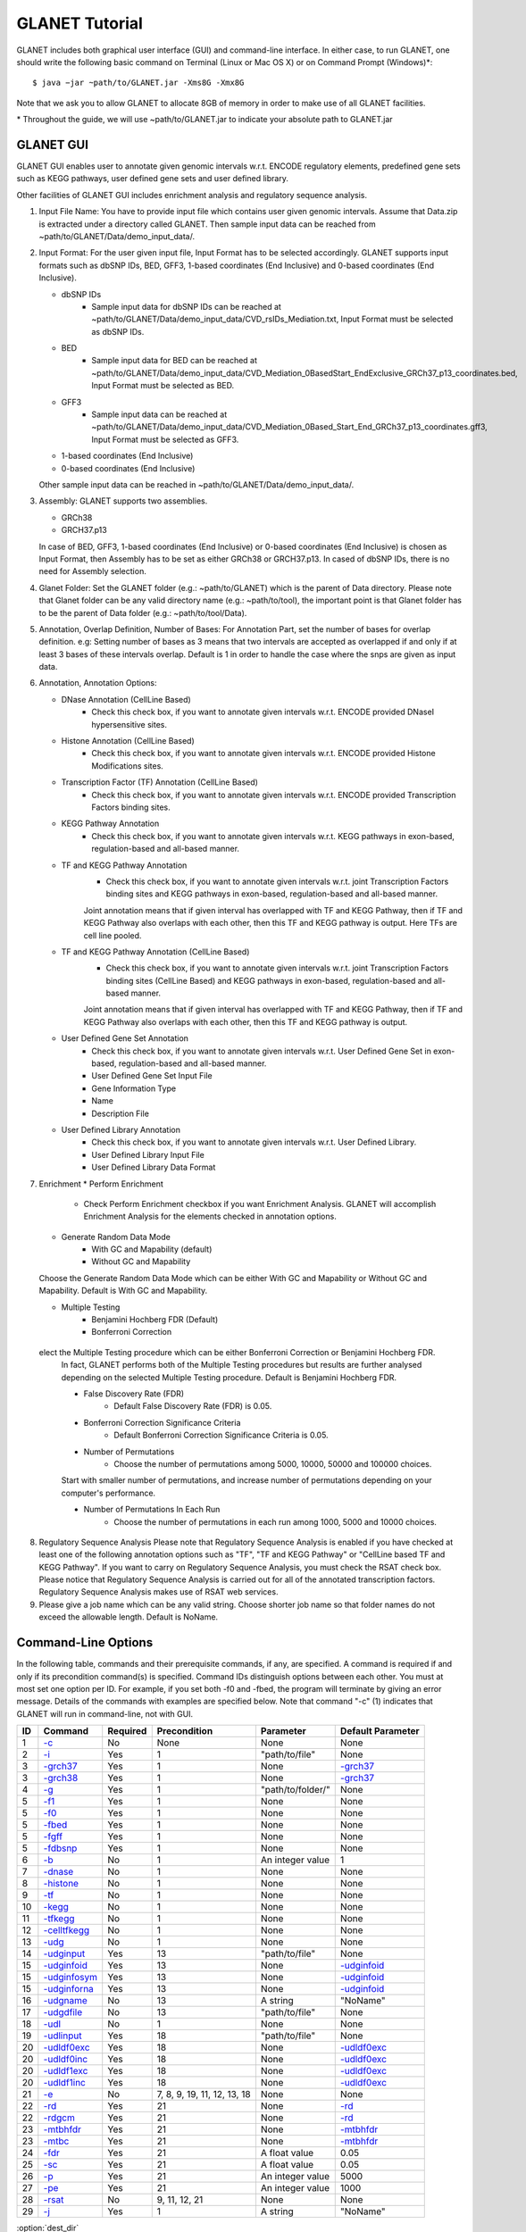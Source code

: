 ===============
GLANET Tutorial
===============

GLANET includes both graphical user interface (GUI) and command-line interface. 
In either case, to run GLANET, one should write the following basic command on Terminal (Linux or Mac OS X) or on Command Prompt (Windows)\*::

	$ java −jar ~path/to/GLANET.jar -Xms8G -Xmx8G

Note that we ask you to allow GLANET to allocate 8GB of memory in order to make use of all GLANET facilities.

\* Throughout the guide, we will use ~path/to/GLANET.jar to indicate your absolute path to GLANET.jar

----------
GLANET GUI
----------

.. image:: GLANET_GUI_UpperPart.jpg
.. image:: GLANET_GUI_LowerPart.jpg

GLANET GUI enables user to annotate given genomic intervals w.r.t. ENCODE regulatory elements, predefined gene sets such as KEGG pathways, user defined gene sets and user defined library.

Other facilities of GLANET GUI includes enrichment analysis and regulatory sequence analysis.

1)	Input File Name: You have to provide input file which contains user given genomic intervals.
	Assume that Data.zip is extracted under a directory called GLANET. 
	Then sample input data can be reached from ~path/to/GLANET/Data/demo_input_data/.
	
2)	Input Format: For the user given input file, Input Format has to be selected accordingly.
	GLANET supports input formats such as dbSNP IDs, BED, GFF3, 1-based coordinates (End Inclusive) and 0-based coordinates (End Inclusive).
	
	* dbSNP IDs
		-  Sample input data for dbSNP IDs can be reached at ~path/to/GLANET/Data/demo_input_data/CVD_rsIDs_Mediation.txt, Input Format must be selected as dbSNP IDs.
	
	* BED
		-  Sample input data for BED can be reached at ~path/to/GLANET/Data/demo_input_data/CVD_Mediation_0BasedStart_EndExclusive_GRCh37_p13_coordinates.bed, Input Format must be selected as BED.

	* GFF3
		-  Sample input data  can be reached at ~path/to/GLANET/Data/demo_input_data/CVD_Mediation_0Based_Start_End_GRCh37_p13_coordinates.gff3, Input Format must be selected as GFF3.	

	* 1-based coordinates (End Inclusive)
	* 0-based coordinates (End Inclusive)

 	Other sample input data can be reached in ~path/to/GLANET/Data/demo_input_data/.
	

3)	Assembly: GLANET supports two assemblies.

	* GRCh38
	* GRCH37.p13


	In case of BED, GFF3, 1-based coordinates (End Inclusive) or 0-based coordinates (End Inclusive) is chosen as Input Format, then Assembly has to be set as either GRCh38 or GRCH37.p13.
	In cased of dbSNP IDs, there is no need for Assembly selection.

4)	Glanet Folder: Set the GLANET folder (e.g.:  ~path/to/GLANET) which is the parent of Data directory.
	Please note that Glanet folder can be any valid directory name (e.g.:  ~path/to/tool), the important point is that Glanet folder has to be the parent of Data folder (e.g.:  ~path/to/tool/Data).

5)	Annotation, Overlap Definition, Number of Bases: For Annotation Part, set the number of bases for overlap definition. 
	e.g: Setting number of bases as 3 means that two intervals are accepted as overlapped if and only if at least 3 bases of these intervals overlap.
	Default is 1 in order to handle the case where the snps are given as input data.
	
6) 	Annotation, Annotation Options:

	* DNase Annotation (CellLine Based)
		-  Check this check box, if you want to annotate given intervals w.r.t. ENCODE provided DNaseI hypersensitive sites.

	* Histone Annotation (CellLine Based)
		-  Check this check box, if you want to annotate given intervals w.r.t. ENCODE provided Histone Modifications sites.
	
	* Transcription Factor (TF) Annotation (CellLine Based)
		-  Check this check box, if you want to annotate given intervals w.r.t. ENCODE provided Transcription Factors binding sites.
	
	* KEGG Pathway Annotation
		-  Check this check box, if you want to annotate given intervals w.r.t. KEGG pathways in exon-based, regulation-based and all-based manner.
	
	* TF and KEGG Pathway Annotation
		-  Check this check box, if you want to annotate given intervals w.r.t. joint Transcription Factors binding sites and KEGG pathways in exon-based, regulation-based and all-based manner.  
		Joint annotation means that if given interval has overlapped with TF  and KEGG Pathway, then if TF and KEGG Pathway also overlaps with each other, then this TF and KEGG pathway is output. 
		Here TFs are cell line pooled.

	* TF and KEGG Pathway Annotation (CellLine Based)
		-  Check this check box, if you want to annotate given intervals w.r.t. joint Transcription Factors binding sites (CellLine Based) and KEGG pathways in exon-based, regulation-based and all-based manner.  
		Joint annotation means that if given interval has overlapped with TF  and KEGG Pathway, then if TF and KEGG Pathway also overlaps with each other, then this TF and KEGG pathway is output. 

	* User Defined Gene Set Annotation
		-  Check this check box, if you want to annotate given intervals w.r.t. User Defined Gene Set in exon-based, regulation-based and all-based manner.
		-  User Defined Gene Set Input File
		-  Gene Information Type
		-  Name
		-  Description File
		
		
		
	* User Defined Library Annotation
		-  Check this check box, if you want to annotate given intervals w.r.t. User Defined Library.
		-  User Defined Library Input File
		-  User Defined Library Data Format
	
7)	Enrichment
	* Perform Enrichment
		-  Check Perform Enrichment checkbox if you want Enrichment Analysis.
		   GLANET will accomplish Enrichment Analysis for the elements checked in annotation options.

	* Generate Random Data Mode
		-  With GC and Mapability (default)
		-  Without GC and Mapability
	Choose the Generate Random Data Mode which can be either With GC and Mapability or Without GC and Mapability.
	Default is With GC and Mapability.
	
	* Multiple Testing
		-  Benjamini Hochberg FDR (Default)
		-  Bonferroni Correction
     elect the Multiple Testing procedure which can be either Bonferroni Correction or Benjamini Hochberg FDR.
	In fact, GLANET performs both of the Multiple Testing procedures but results are further analysed depending on the selected Multiple Testing procedure.
	Default is Benjamini Hochberg FDR.
	
	* False Discovery Rate (FDR)
		-  Default False Discovery Rate (FDR) is 0.05.

	* Bonferroni Correction Significance Criteria
		-  Default Bonferroni Correction Significance Criteria is 0.05.

	* Number of Permutations
		-  Choose the number of permutations among 5000, 10000, 50000 and 100000 choices.
	Start with smaller number of permutations, and increase number of permutations depending on your computer's performance.
	
	
	* Number of Permutations In Each Run
		-  Choose the number of permutations in each run among 1000, 5000 and 10000 choices.

8)	Regulatory Sequence Analysis 
	Please note that Regulatory Sequence Analysis is enabled if you have checked at least one of the following annotation options such as "TF", "TF and KEGG Pathway" or 
	"CellLine based TF and KEGG Pathway".
	If you want to carry on Regulatory Sequence Analysis, you must check the RSAT check box.
	Please notice that Regulatory Sequence Analysis  is carried out for all of the annotated transcription factors. 
	Regulatory Sequence Analysis makes use of RSAT web services.
	
9)	Please give a job name which can be any valid string. Choose shorter job name so that folder names do not exceed the allowable length.
	Default is NoName.

--------------------
Command-Line Options
--------------------

In the following table, commands and their prerequisite commands, if any, are specified. A command is required if and only if its precondition command(s) is specified. Command IDs distinguish options between each other. You must at most set one option per ID. For example, if you set both -f0 and -fbed, the program will terminate by giving an error message. Details of the commands with examples are specified below. Note that command "-c" (1) indicates that GLANET will run in command-line, not with GUI.

==  ==============  ========  ===========================  =================  =================
ID  Command         Required  Precondition                 Parameter          Default Parameter
==  ==============  ========  ===========================  =================  =================
1   `-c`_           No        None                         None               None
2   `-i`_           Yes       1                            "path/to/file"     None
3   `-grch37`_      Yes       1                            None               `-grch37`_
3   `-grch38`_      Yes       1                            None               `-grch37`_
4   `-g`_           Yes       1                            "path/to/folder/"  None
5   `-f1`_          Yes       1                            None               None
5   `-f0`_          Yes       1                            None               None
5   `-fbed`_        Yes       1                            None               None
5   `-fgff`_        Yes       1                            None               None
5   `-fdbsnp`_      Yes       1                            None               None
6   `-b`_           No        1                            An integer value   1
7   `-dnase`_       No        1                            None               None
8   `-histone`_     No        1                            None               None
9   `-tf`_          No        1                            None               None
10  `-kegg`_        No        1                            None               None
11  `-tfkegg`_      No        1                            None               None
12  `-celltfkegg`_  No        1                            None               None
13  `-udg`_         No        1                            None               None
14  `-udginput`_    Yes       13                           "path/to/file"     None
15  `-udginfoid`_   Yes       13                           None               `-udginfoid`_
15  `-udginfosym`_  Yes       13                           None               `-udginfoid`_
15  `-udginforna`_  Yes       13                           None               `-udginfoid`_
16  `-udgname`_     No        13                           A string           "NoName"
17  `-udgdfile`_    No        13                           "path/to/file"     None
18  `-udl`_         No        1                            None               None
19  `-udlinput`_    Yes       18                           "path/to/file"     None
20  `-udldf0exc`_   Yes       18                           None               `-udldf0exc`_
20  `-udldf0inc`_   Yes       18                           None               `-udldf0exc`_
20  `-udldf1exc`_   Yes       18                           None               `-udldf0exc`_
20  `-udldf1inc`_   Yes       18                           None               `-udldf0exc`_
21  `-e`_           No        7, 8, 9, 19, 11, 12, 13, 18  None               None
22  `-rd`_          Yes       21                           None               `-rd`_
22  `-rdgcm`_       Yes       21                           None               `-rd`_
23  `-mtbhfdr`_     Yes       21                           None               `-mtbhfdr`_
23  `-mtbc`_        Yes       21                           None               `-mtbhfdr`_
24  `-fdr`_         Yes       21                           A float value      0.05
25  `-sc`_          Yes       21                           A float value      0.05
26  `-p`_           Yes       21                           An integer value   5000
27  `-pe`_          Yes       21                           An integer value   1000
28  `-rsat`_        No        9, 11, 12, 21                None               None
29  `-j`_           Yes       1                            A string           "NoName"
==  ==============  ========  ===========================  =================  =================

:option:`dest_dir`

--------------------------------
Command-Line Option Descriptions
--------------------------------

There are several parameters that are either required or optional to make GLANET run in Terminal or in Command Prompt. Whether a parameter is required or not will be specified as we describe it. The order of parameters is not fixed. One may set the parameters in any order. Some parameters may require some other parameters to be set as preconditions and postconditions, which will also be indicated. You can see the preconditions and postconditions of a command as shown in `Command-Line Options`_

-c
^^

To enable GLANET to run in Terminal or Command Prompt, it must be indicated with :option:`-c` option. If there is no such option specified, program will run with its graphical user interface. Example run is as following::

	$ java −jar ~path/to/GLANET.jar -Xms8G -Xmx8G -c

-i
^^

**Required** if :option:`-c` is set. Input file location must be specified just after :option:`-i` option as parameter. Example run::

	$ java −jar ~path/to/GLANET.jar -Xms8G -Xmx8G -c -i "/Users/User/InputFile.txt"

Note that exact path to the input file comes just after :option:`-i` option. Unless the correct path location is specified after :option:`-i`, the program may run unexpectedly. You are responsible to indicate the correct path to the input file.

-grch37
^^^^^^^

**Required** if :option:`-c` is set. This option specifies assembly format as GRCh37.p13. If you do not set anything, :option:`-grch37` is set as default. Example run::

	$ java −jar ~path/to/GLANET.jar -Xms8G -Xmx8G -c -i "/Users/User/InputFile.txt" -grch38

-grch38
^^^^^^^

**Required** if :option:`-c` is set. This option specifies assembly format as GRCh38. If you do not set anything, :option:`-grch37` is set as default. Example run::

	$ java −jar ~path/to/GLANET.jar -Xms8G -Xmx8G -c -i "/Users/User/InputFile.txt" -grch38

-g
^^

**Required** if :option:`-c` is set. Glanet folder location must be specified just after writing :option`-g`. Example run::

	$ java −jar ~path/to/GLANET.jar -Xms8G -Xmx8G -c -g "~/Users/User/GLANET/"

-f1
^^^

**Required** if :option:`-c` is set. One of the input format options ( :option:`-f1`, :option:`-f0`, :option:`-fbed`, :option:`-fgff`, :option:`-fdbsnp`) must be specified. This option specifies 1-based coordinates (End Inclusive) is used in the input file as input format. Example run::

	$ java −jar ~path/to/GLANET.jar -Xms8G -Xmx8G -c -i "/Users/User/InputFile.txt" -grch38 -f1

-f0
^^^

**Required** if :option:`-c` is set. This option specifies 0-based coordinates (End Inclusive) is used in the input file as input format. See also `-f1`_. Example run::

	$ java −jar ~path/to/GLANET.jar -Xms8G -Xmx8G -c -i "/Users/User/InputFile.txt" -grch38 -f0

-fbed
^^^^^

**Required** if :option:`-c` is set. This option specifies BED is used in the input file as input format. See also `-f1`_. Example run::

	$ java −jar ~path/to/GLANET.jar -Xms8G -Xmx8G -c -i "/Users/User/InputFile.txt" -grch38 -fbed

-fgff
^^^^^

**Required** if :option:`-c` is set. This option specifies GFF3 is used in the input file as input format. See also `-f1`_. Example run::

	$ java −jar ~path/to/GLANET.jar -Xms8G -Xmx8G -c -i "/Users/User/InputFile.txt" -grch38 -fgff

-fdbsnp
^^^^^^^

**Required** if :option:`-c` is set. This option specifies dbSNP IDs is used in the input file as input format. See also `-f1`_. Example run::

	$ java −jar ~path/to/GLANET.jar -Xms8G -Xmx8G -c -i "/Users/User/InputFile.txt" -grch38 -fdbsnp

-b
^^

-dnase
^^^^^^

-histone
^^^^^^^^

-tf
^^^

-kegg
^^^^^

-tfkegg
^^^^^^^

-celltfkegg
^^^^^^^^^^^

-udg
^^^^

-udginput
^^^^^^^^^

-udginfoid
^^^^^^^^^^

-udginfosym
^^^^^^^^^^^

-udginforna
^^^^^^^^^^^

-udgname
^^^^^^^^

-udgdfile
^^^^^^^^^

-udl
^^^^

-udlinput
^^^^^^^^^^

-udldf0exc
^^^^^^^^^^

-udldf0inc
^^^^^^^^^^

-udldf1exc
^^^^^^^^^^

-udldf1inc
^^^^^^^^^^

-e
^^

-rd
^^^

-rdgcm
^^^^^^

-mtbhfdr
^^^^^^^^

-mtbc
^^^^^

-fdr
^^^^

-sc
^^^

-p
^^

-pe
^^^

-rsat
^^^^^

-j
^^
